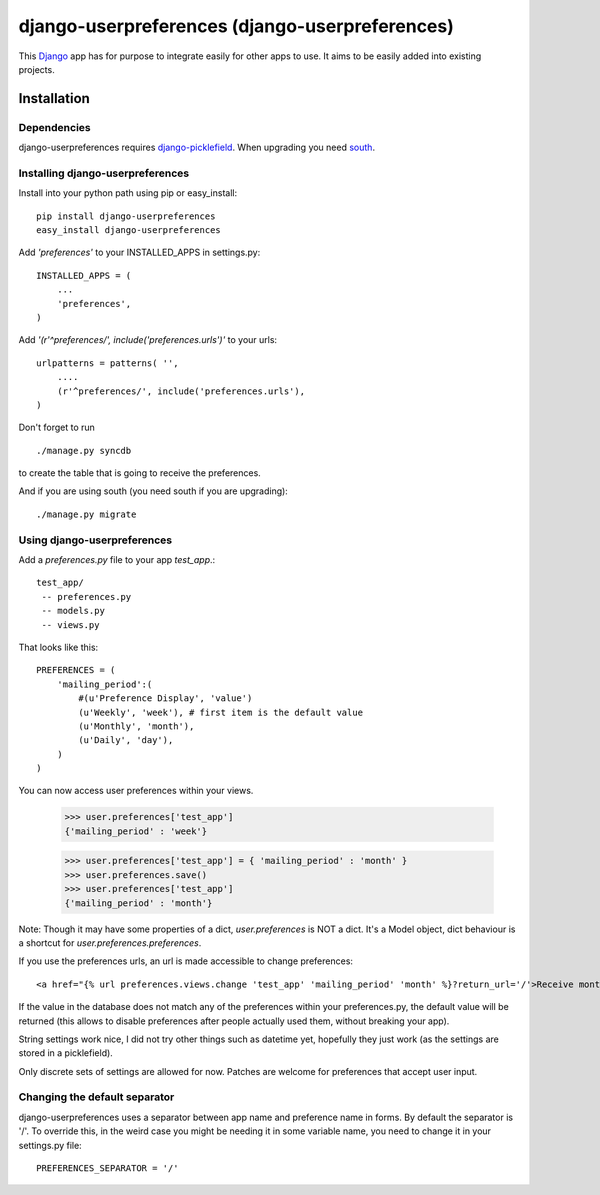 ===============================================
django-userpreferences (django-userpreferences)
===============================================

This `Django <https://www.djangoproject.com/>`_ app has for purpose to integrate easily for other apps to use.
It aims to be easily added into existing projects.

Installation 
============

Dependencies  
~~~~~~~~~~~~

django-userpreferences requires `django-picklefield <https://github.com/shrubberysoft/django-picklefield>`_.
When upgrading you need `south <http://south.aeracode.org/>`_.

Installing django-userpreferences
~~~~~~~~~~~~~~~~~~~~~~~~~~~~~~~~~

Install into your python path using pip or easy_install::

    pip install django-userpreferences
    easy_install django-userpreferences

Add *'preferences'* to your INSTALLED_APPS in settings.py::

    INSTALLED_APPS = (
        ...
        'preferences',
    )

Add *'(r'^preferences/', include('preferences.urls')'* to your urls:: 

    urlpatterns = patterns( '',
        ....
        (r'^preferences/', include('preferences.urls'),
    )

Don't forget to run ::

    ./manage.py syncdb

to create the table that is going to receive the preferences.

And if you are using south (you need south if you are upgrading)::

   ./manage.py migrate

Using django-userpreferences
~~~~~~~~~~~~~~~~~~~~~~~~~~~~

Add a *preferences.py* file to your app *test_app*.::

    test_app/
     -- preferences.py
     -- models.py
     -- views.py

That looks like this::

    PREFERENCES = (
        'mailing_period':(
            #(u'Preference Display', 'value')
            (u'Weekly', 'week'), # first item is the default value
            (u'Monthly', 'month'),
            (u'Daily', 'day'),
        )
    )

You can now access user preferences within your views.

    >>> user.preferences['test_app']
    {'mailing_period' : 'week'}

    >>> user.preferences['test_app'] = { 'mailing_period' : 'month' }
    >>> user.preferences.save()
    >>> user.preferences['test_app']
    {'mailing_period' : 'month'}

Note: Though it may have some properties of a dict, `user.preferences` is NOT a dict.
It's a Model object, dict behaviour is a shortcut for `user.preferences.preferences`.

If you use the preferences urls, an url is made accessible to change preferences::

    <a href="{% url preferences.views.change 'test_app' 'mailing_period' 'month' %}?return_url='/'>Receive monthly newsletter</a>
        
If the value in the database does not match any of the preferences within your 
preferences.py, the default value will be returned (this allows to disable 
preferences after people actually used them, without breaking your app).

String settings work nice, I did not try other things such as datetime yet, 
hopefully they just work (as the settings are stored in a picklefield).

Only discrete sets of settings are allowed for now.
Patches are welcome for preferences that accept user input.

Changing the default separator 
~~~~~~~~~~~~~~~~~~~~~~~~~~~~~~
 
django-userpreferences uses a separator between app name and
preference name in forms. By default the separator is '/'. To override this,
in the weird case you might be needing it in some variable name, you need
to change it in your settings.py file::

    PREFERENCES_SEPARATOR = '/'
